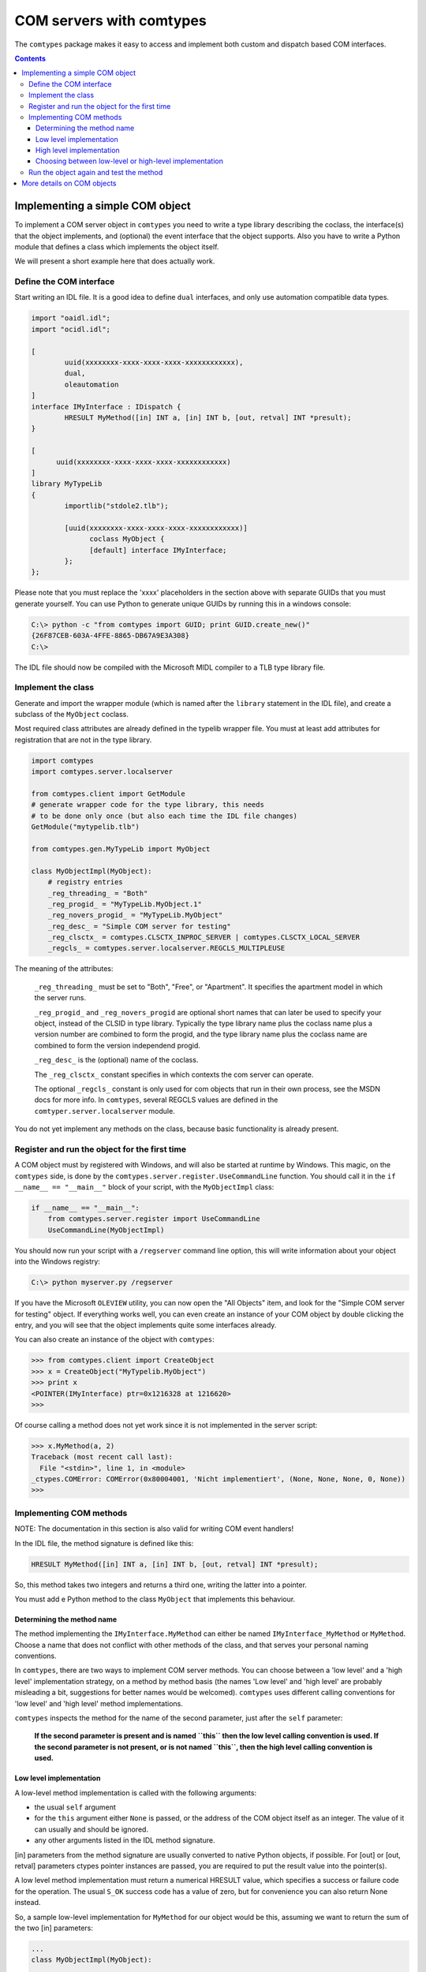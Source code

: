 #########################
COM servers with comtypes
#########################

The |comtypes| package makes it easy to access and implement both
custom and dispatch based COM interfaces.

.. contents::

Implementing a simple COM object
********************************

To implement a COM server object in |comtypes| you need to write a type
library describing the coclass, the interface(s) that the object
implements, and (optional) the event interface that the object
supports.  Also you have to write a Python module that defines a class
which implements the object itself.

We will present a short example here that does actually work.

Define the COM interface
++++++++++++++++++++++++

Start writing an IDL file.  It is a good idea to define ``dual``
interfaces, and only use automation compatible data types.

.. sourcecode:: c

  import "oaidl.idl";
  import "ocidl.idl";

  [
          uuid(xxxxxxxx-xxxx-xxxx-xxxx-xxxxxxxxxxxx),
          dual,
          oleautomation
  ]
  interface IMyInterface : IDispatch {
          HRESULT MyMethod([in] INT a, [in] INT b, [out, retval] INT *presult);
  }

  [
  	uuid(xxxxxxxx-xxxx-xxxx-xxxx-xxxxxxxxxxxx)
  ]
  library MyTypeLib
  {
          importlib("stdole2.tlb");
  	
          [uuid(xxxxxxxx-xxxx-xxxx-xxxx-xxxxxxxxxxxx)]
  		coclass MyObject {
  		[default] interface IMyInterface;
          };
  };

Please note that you must replace the 'xxxx' placeholders in the
section above with separate GUIDs that you must generate yourself.
You can use Python to generate unique GUIDs by running this in a
windows console:

.. sourcecode:: shell

    C:\> python -c "from comtypes import GUID; print GUID.create_new()"
    {26F87CEB-603A-4FFE-8865-DB67A9E3A308}
    C:\> 

The IDL file should now be compiled with the Microsoft MIDL compiler to a
TLB type library file.


Implement the class
+++++++++++++++++++

Generate and import the wrapper module (which is named after the
``library`` statement in the IDL file), and create a subclass of the
``MyObject`` coclass.

Most required class attributes are already defined in the typelib
wrapper file.  You must at least add attributes for registration that
are not in the type library.

.. sourcecode:: python

  import comtypes
  import comtypes.server.localserver

  from comtypes.client import GetModule
  # generate wrapper code for the type library, this needs
  # to be done only once (but also each time the IDL file changes)
  GetModule("mytypelib.tlb")

  from comtypes.gen.MyTypeLib import MyObject

  class MyObjectImpl(MyObject):
      # registry entries
      _reg_threading_ = "Both"
      _reg_progid_ = "MyTypeLib.MyObject.1"
      _reg_novers_progid_ = "MyTypeLib.MyObject"
      _reg_desc_ = "Simple COM server for testing"
      _reg_clsctx_ = comtypes.CLSCTX_INPROC_SERVER | comtypes.CLSCTX_LOCAL_SERVER
      _regcls_ = comtypes.server.localserver.REGCLS_MULTIPLEUSE

The meaning of the attributes:

    ``_reg_threading_`` must be set to "Both", "Free", or "Apartment".
    It specifies the apartment model in which the server runs.

    ``_reg_progid_`` and ``_reg_novers_progid`` are optional short
    names that can later be used to specify your object, instead of
    the CLSID in type library.  Typically the type library name plus
    the coclass name plus a version number are combined to form the
    progid, and the type library name plus the coclass name are
    combined to form the version independend progid.

    ``_reg_desc_`` is the (optional) name of the coclass.

    The ``_reg_clsctx_`` constant specifies in which contexts the com
    server can operate.

    The optional ``_regcls_`` constant is only used for com objects
    that run in their own process, see the MSDN docs for more info.
    In |comtypes|, several REGCLS values are defined in the
    ``comtyper.server.localserver`` module.

You do not yet implement any methods on the class, because basic
functionality is already present.

Register and run the object for the first time
++++++++++++++++++++++++++++++++++++++++++++++

A COM object must by registered with Windows, and will also be started
at runtime by Windows.  This magic, on the |comtypes| side, is done by
the ``comtypes.server.register.UseCommandLine`` function.  You should
call it in the ``if __name__ == "__main__"`` block of your script,
with the ``MyObjectImpl`` class:

.. sourcecode:: python

    if __name__ == "__main__":
        from comtypes.server.register import UseCommandLine
        UseCommandLine(MyObjectImpl)

You should now run your script with a ``/regserver`` command line
option, this will write information about your object into the Windows
registry:

.. sourcecode:: shell

    C:\> python myserver.py /regserver

If you have the Microsoft ``OLEVIEW`` utility, you can now open the
"All Objects" item, and look for the "Simple COM server for testing"
object.  If everything works well, you can even create an instance of
your COM object by double clicking the entry, and you will see that
the object implements quite some interfaces already.

You can also create an instance of the object with |comtypes|:

.. sourcecode:: pycon

  >>> from comtypes.client import CreateObject
  >>> x = CreateObject("MyTypelib.MyObject")
  >>> print x
  <POINTER(IMyInterface) ptr=0x1216328 at 1216620>
  >>>

Of course calling a method does not yet work since it is not
implemented in the server script:

.. sourcecode:: pycon

  >>> x.MyMethod(a, 2)
  Traceback (most recent call last):
    File "<stdin>", line 1, in <module>
  _ctypes.COMError: COMError(0x80004001, 'Nicht implementiert', (None, None, None, 0, None))
  >>>

Implementing COM methods
++++++++++++++++++++++++

NOTE: The documentation in this section is also valid for writing
COM event handlers!

In the IDL file, the method signature is defined like this:

.. sourcecode:: c

    HRESULT MyMethod([in] INT a, [in] INT b, [out, retval] INT *presult);

So, this method takes two integers and returns a third one, writing
the latter into a pointer.

You must add e Python method to the class ``MyObject`` that implements
this behaviour.

Determining the method name
---------------------------

The method implementing the ``IMyInterface.MyMethod`` can either be
named ``IMyInterface_MyMethod`` or ``MyMethod``.  Choose a name that
does not conflict with other methods of the class, and that serves
your personal naming conventions.

In |comtypes|, there are two ways to implement COM server methods.
You can choose between a 'low level' and a 'high level' implementation
strategy, on a method by method basis (the names 'Low level' and 'high
level' are probably misleading a bit, suggestions for better names
would be welcomed).  |comtypes| uses different calling conventions for
'low level' and 'high level' method implementations.

|comtypes| inspects the method for the name of the second parameter,
just after the ``self`` parameter:

  **If the second parameter is present and is named ``this`` then the
  low level calling convention is used.  If the second parameter is
  not present, or is not named ``this``, then the high level calling
  convention is used.**


Low level implementation
------------------------

A low-level method implementation is called with the following arguments:

- the usual ``self`` argument

- for the ``this`` argument either ``None`` is passed, or the address
  of the COM object itself as an integer.  The value of it can usually
  and should be ignored.

- any other arguments listed in the IDL method signature.

[in] parameters from the method signature are usually converted to
native Python objects, if possible.  For [out] or [out, retval]
parameters ctypes pointer instances are passed, you are required to
put the result value into the pointer(s).

A low level method implementation must return a numerical HRESULT
value, which specifies a success or failure code for the operation.
The usual ``S_OK`` success code has a value of zero, but for
convenience you can also return None instead.

So, a sample low-level implementation for ``MyMethod`` for our object
would be this, assuming we want to return the sum of the two [in]
parameters:

.. sourcecode:: python

  ...
  class MyObjectImpl(MyObject):
  ...
      # Note the 'this' second parameter
      def MyMethod(self, this, a, b, presult):
          presult[0] = a + b
          return 0

High level implementation
-------------------------

A high-level method implementation is called with the following parameters:

- the usual ``self`` argument

- the [in] parameters from the IDL method signature.

If there is a single [out] or [out, retval] parameter, then the method
must return the result value; if there are more than one [out] or
[out, retval] parameters, then a tuple containing the correct number
must be returned.  If there are no [out] or [out, retval] parameters,
the return value does not matter and is ignored.

A sample high-level implementation for ``MyMethod`` is this:

.. sourcecode:: python

  class MyObjectImpl(MyObject):
  ...
      # Note: NO second 'this' parameter
      def MyMethod(self, a, b):
          return a + b

Choosing between low-level or high-level implementation
-------------------------------------------------------

Both implementation strategies have their own advantages and
disadvantages, so you should choose between them on a case by case
basis:

Low-level makes it easy to return special HRESULT values in the case
that your object requires it.

High-level is usually easier to write, and is compatible with the
normal calling convention that Python also chooses.  However, it is
more difficult to specify the HRESULT value to return in case you want
to communicate error codes to the caller.

Run the object again and test the method
++++++++++++++++++++++++++++++++++++++++

We can now create the object and test the implemented method:

.. sourcecode:: pycon

  >>> from comtypes.client import CreateObject
  >>> x = CreateObject("MyTypelib.MyObject")
  >>> print x
  <POINTER(IMyInterface) ptr=0x1216328 at 1216620>
  >>> print x.MyMethod(42, 5)
  47
  >>>

More details on COM objects
***************************

To be written...

.. |comtypes| replace:: ``comtypes``

.. _`WMI monikers`: http://www.microsoft.com/technet/scriptcenter/guide/sas_wmi_jgfx.mspx?mfr=true

.. _ctypes: http://starship.python.net/crew/theller/ctypes
